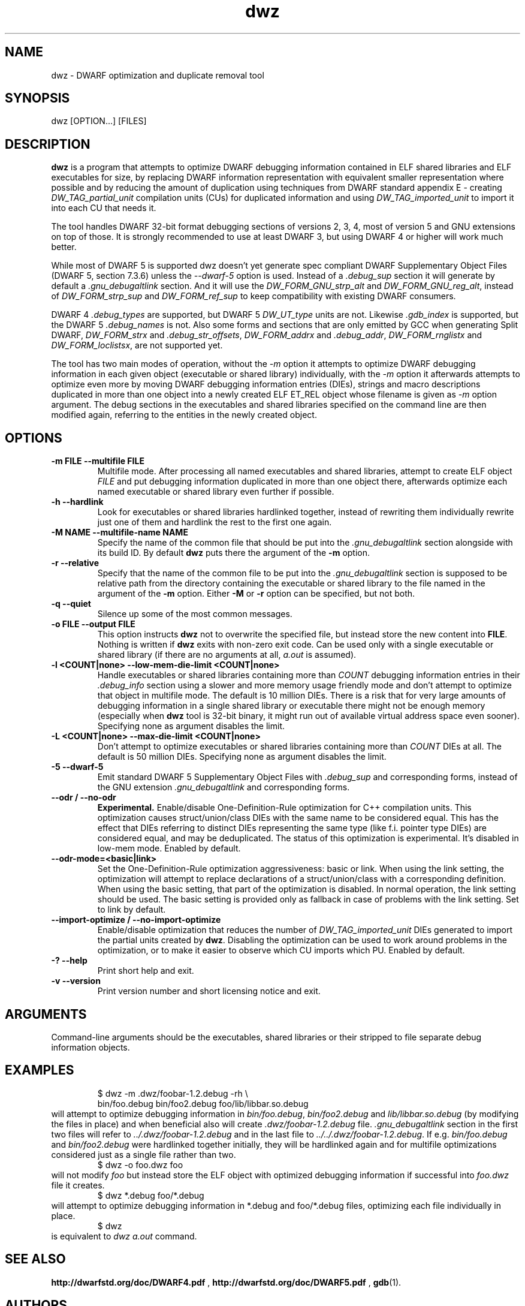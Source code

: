.TH dwz 1 "15 Feb 2021"
.SH NAME
dwz \- DWARF optimization and duplicate removal tool
.SH SYNOPSIS
dwz
.RB [OPTION...]\ [FILES]
.SH DESCRIPTION
\fBdwz\fR is a program that attempts to optimize DWARF debugging information
contained in ELF shared libraries and ELF executables for size, by
replacing DWARF information representation with equivalent smaller
representation where possible and by reducing the amount of duplication
using techniques from DWARF standard appendix E - creating
\fIDW_TAG_partial_unit\fR
compilation units (CUs) for duplicated information and using
\fIDW_TAG_imported_unit\fR
to import it into each CU that needs it.

The tool handles DWARF 32-bit format debugging sections of versions 2,
3, 4, most of version 5 and GNU extensions on top of those.  It is
strongly recommended to use at least DWARF 3, but using DWARF 4 or
higher will work much better.

While most of DWARF 5 is supported dwz doesn't yet generate spec
compliant DWARF Supplementary Object Files (DWARF 5, section
7.3.6) unless the \fI--dwarf-5\fR option is used. Instead of a
\fI.debug_sup\fR section it will generate by default a \fI.gnu_debugaltlink\fR
section. And it will use the \fIDW_FORM_GNU_strp_alt\fR and
\fIDW_FORM_GNU_reg_alt\fR, instead of \fIDW_FORM_strp_sup\fR
and \fIDW_FORM_ref_sup\fR to keep compatibility with existing DWARF
consumers.

DWARF 4 \fI.debug_types\fR are supported, but DWARF 5 \fIDW_UT_type\fR
units are not. Likewise \fI.gdb_index\fR is supported, but the DWARF 5
\fI.debug_names\fR is not. Also some forms and sections that are only
emitted by GCC when generating Split DWARF, \fIDW_FORM_strx\fR and
\fI.debug_str_offsets\fR, \fIDW_FORM_addrx\fR and \fI.debug_addr\fR,
\fIDW_FORM_rnglistx\fR and \fIDW_FORM_loclistsx\fR, are not supported
yet.

The tool has two main modes of operation, without the
\fI-m\fR option it attempts to optimize DWARF debugging information in each
given object (executable or shared library) individually, with the
\fI-m\fR option it afterwards attempts to optimize even more by moving
DWARF debugging information entries (DIEs), strings and macro descriptions
duplicated in more than one object into a newly created ELF ET_REL
object whose filename is given as
\fI-m\fR
option argument.  The debug sections in the executables and shared libraries
specified on the command line are then modified again, referring to
the entities in the newly created object.
.SH OPTIONS
.TP
.B \-m\ FILE \-\-multifile FILE
Multifile mode.
After processing all named executables and shared libraries, attempt to
create ELF object
\fIFILE\fR
and put debugging information duplicated in more than one object there,
afterwards optimize each named executable or shared library even further
if possible.
.TP
.B \-h\ \-\-hardlink
Look for executables or shared libraries hardlinked together, instead
of rewriting them individually rewrite just one of them and hardlink the
rest to the first one again.
.TP
.B \-M NAME \-\-multifile-name NAME
Specify the name of the common file that should be put into the
\fI.gnu_debugaltlink\fR section alongside with its build ID.  By default
\fBdwz\fR puts there the argument of the \fB-m\fR option.
.TP
.B \-r \-\-relative
Specify that the name of the common file to be put into the
\fI.gnu_debugaltlink\fR
section is supposed to be relative path from the directory containing
the executable or shared library to the file named in the argument
of the \fB-m\fR option.  Either \fB-M\fR or \fB-r\fR
option can be specified, but not both.
.TP
.B \-q \-\-quiet
Silence up some of the most common messages.
.TP
.B \-o FILE \-\-output FILE
This option instructs
\fBdwz\fR not to overwrite the specified file, but instead store the new content
into \fBFILE\fR.  Nothing is written if \fBdwz\fR
exits with non-zero exit code.  Can be used only with a single executable
or shared library (if there are no arguments at all,
\fIa.out\fR
is assumed).
.TP
.B \-l <COUNT|none> \-\-low\-mem\-die\-limit <COUNT|none>
Handle executables or shared libraries containing more than
\fICOUNT\fR debugging information entries in their \fI.debug_info\fR
section using a slower and more memory usage friendly mode and don't
attempt to optimize that object in multifile mode.
The default is 10 million DIEs.  There is a risk that for very large
amounts of debugging information in a single shared library or executable
there might not be enough memory (especially when \fBdwz\fR
tool is 32-bit binary, it might run out of available virtual address
space even sooner).  Specifying none as argument disables the limit.
.TP
.B \-L <COUNT|none> \-\-max\-die\-limit <COUNT|none>
Don't attempt to optimize executables or shared libraries
containing more than
\fICOUNT\fR DIEs at all.  The default is 50 million DIEs.  Specifying none as
argument disables the limit.
.TP
.B \-5 \-\-dwarf\-5
Emit standard DWARF 5 Supplementary Object Files with \fI.debug_sup\fR and
corresponding forms, instead of the GNU extension \fI.gnu_debugaltlink\fR
and corresponding forms.
.TP
.B \-\-odr / \-\-no-odr
.B Experimental.
Enable/disable One-Definition-Rule optimization for C++ compilation units.
This optimization causes struct/union/class DIEs with the same name to be
considered equal.  This has the effect that DIEs referring to distinct DIEs
representing the same type (like f.i. pointer type DIEs) are considered equal,
and may be deduplicated.  The status of this optimization is experimental.
It's disabled in low-mem mode.
Enabled by default.
.TP
.B \-\-odr-mode=<basic|link>
Set the One-Definition-Rule optimization aggressiveness: basic or link.
When using the link setting, the optimization will attempt to replace
declarations of a struct/union/class with a corresponding definition.  When
using the basic setting, that part of the optimization is disabled.
In normal operation, the link setting should be used.  The basic setting is
provided only as fallback in case of problems with the link setting.  Set to
link by default.
.TP
.B \-\-import-optimize / \-\-no-import-optimize
Enable/disable optimization that reduces the number of
\fIDW_TAG_imported_unit\fR DIEs generated to import the partial units created
by \fBdwz\fR.  Disabling the optimization can be used to work around problems
in the optimization, or to make it easier to observe which CU imports which
PU.
Enabled by default.
.TP
.B \-? \-\-help
Print short help and exit.
.TP
.B \-v \-\-version
Print version number and short licensing notice and exit.
.SH ARGUMENTS
Command-line arguments should be the executables, shared libraries
or their stripped to file separate debug information objects.
.SH EXAMPLES
.RS
$ dwz -m .dwz/foobar-1.2.debug -rh \\
  bin/foo.debug bin/foo2.debug foo/lib/libbar.so.debug
.RE
will attempt to optimize debugging information in
\fIbin/foo.debug\fR, \fIbin/foo2.debug\fR and
\fIlib/libbar.so.debug\fR (by modifying the files in place) and
when beneficial also will create \fI.dwz/foobar-1.2.debug\fR file.
\fI.gnu_debugaltlink\fR section in the first two files will refer to
\fI../.dwz/foobar-1.2.debug\fR and in the last file to
\fI../../.dwz/foobar-1.2.debug\fR.  If e.g.
\fIbin/foo.debug\fR and \fIbin/foo2.debug\fR were hardlinked
together initially, they will be hardlinked again and for multifile
optimizations considered just as a single file rather than two.
.RS
$ dwz -o foo.dwz foo
.RE
will not modify \fIfoo\fR
but instead store the ELF object with optimized debugging information
if successful into \fIfoo.dwz\fR
file it creates.
.RS
$ dwz *.debug foo/*.debug
.RE
will attempt to optimize debugging information in *.debug and foo/*.debug
files, optimizing each file individually in place.
.RS
$ dwz
.RE
is equivalent to \fIdwz a.out\fR command.
.SH SEE ALSO
.BR http://dwarfstd.org/doc/DWARF4.pdf
,
.BR http://dwarfstd.org/doc/DWARF5.pdf
,
.BR gdb (1).
.SH AUTHORS
Jakub Jelinek <jakub@redhat.com>,
Tom de Vries <tdevries@suse.de>,
Mark Wielaard <mark@klomp.org>
.SH BUGS
Use the Bugzilla link of the project web page or our mailing list.
.nh
.BR https://sourceware.org/dwz/ ", " <dwz@sourceware.org> .

